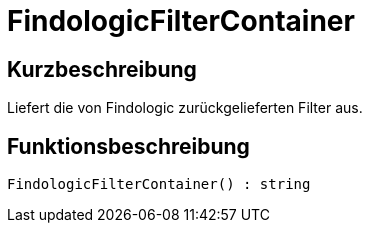 = FindologicFilterContainer
:lang: de
// include::{includedir}/_header.adoc[]
:keywords: FindologicFilterContainer
:position: 74

//  auto generated content Thu, 06 Jul 2017 00:27:21 +0200
== Kurzbeschreibung

Liefert die von Findologic zurückgelieferten Filter aus.

== Funktionsbeschreibung

[source,plenty]
----

FindologicFilterContainer() : string

----

